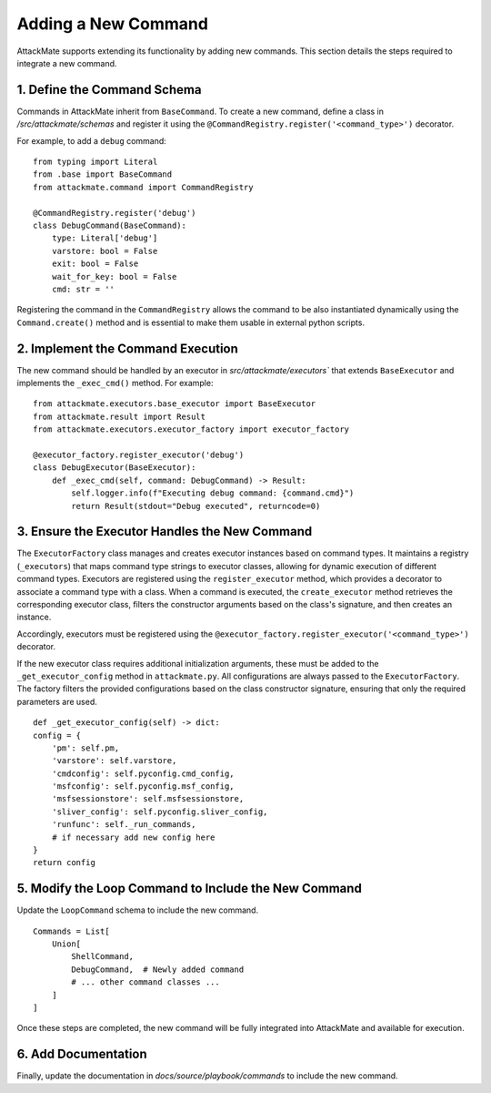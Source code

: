 .. _executors:

======================
Adding a New Command
======================

AttackMate supports extending its functionality by adding new commands. 
This section details the steps required to integrate a new command.

1. Define the Command Schema
=============================

Commands in AttackMate inherit from ``BaseCommand``.  
To create a new command, define a class in `/src/attackmate/schemas` and register it using the ``@CommandRegistry.register('<command_type>')`` decorator.

For example, to add a ``debug`` command:

::

    from typing import Literal
    from .base import BaseCommand
    from attackmate.command import CommandRegistry
    
    @CommandRegistry.register('debug')
    class DebugCommand(BaseCommand):
        type: Literal['debug']
        varstore: bool = False
        exit: bool = False
        wait_for_key: bool = False
        cmd: str = ''

Registering the command in the ``CommandRegistry`` allows the command to be also instantiated dynamically using the ``Command.create()`` method and is essential to 
make them usable in external python scripts.


2. Implement the Command Execution
===================================

The new command should be handled by an executor in `src/attackmate/executors`` that extends ``BaseExecutor`` and implements the ``_exec_cmd()`` method. For example:

::

    from attackmate.executors.base_executor import BaseExecutor
    from attackmate.result import Result
    from attackmate.executors.executor_factory import executor_factory

    @executor_factory.register_executor('debug')
    class DebugExecutor(BaseExecutor):
        def _exec_cmd(self, command: DebugCommand) -> Result:
            self.logger.info(f"Executing debug command: {command.cmd}")
            return Result(stdout="Debug executed", returncode=0)

3. Ensure the Executor Handles the New Command
==============================================
 
The ``ExecutorFactory`` class manages and creates executor instances based on command types.  
It maintains a registry (``_executors``) that maps command type strings to executor classes, allowing for dynamic execution of different command types.
Executors are registered using the ``register_executor`` method, which provides a decorator to associate a command type with a class.  
When a command is executed, the ``create_executor`` method retrieves the corresponding executor class, filters the constructor arguments based on the class's signature, and then creates an instance.

Accordingly, executors must be registered using the ``@executor_factory.register_executor('<command_type>')`` decorator. 

If the new executor class requires additional initialization arguments, these must be added to the ``_get_executor_config`` method in ``attackmate.py``. 
All configurations are always passed to the ``ExecutorFactory``.  
The factory filters the provided configurations based on the class constructor signature, ensuring that only the required parameters are used.

::

        def _get_executor_config(self) -> dict:
        config = {
            'pm': self.pm,
            'varstore': self.varstore,
            'cmdconfig': self.pyconfig.cmd_config,
            'msfconfig': self.pyconfig.msf_config,
            'msfsessionstore': self.msfsessionstore,
            'sliver_config': self.pyconfig.sliver_config,
            'runfunc': self._run_commands,
            # if necessary add new config here
        }
        return config


5. Modify the Loop Command to Include the New Command
=====================================================

Update the ``LoopCommand`` schema to include the new command.

::

    Commands = List[
        Union[
            ShellCommand,
            DebugCommand,  # Newly added command
            # ... other command classes ...
        ]
    ]

Once these steps are completed, the new command will be fully integrated into AttackMate and available for execution.

6. Add Documentation
=====================

Finally, update the documentation in `docs/source/playbook/commands` to include the new command.




      


